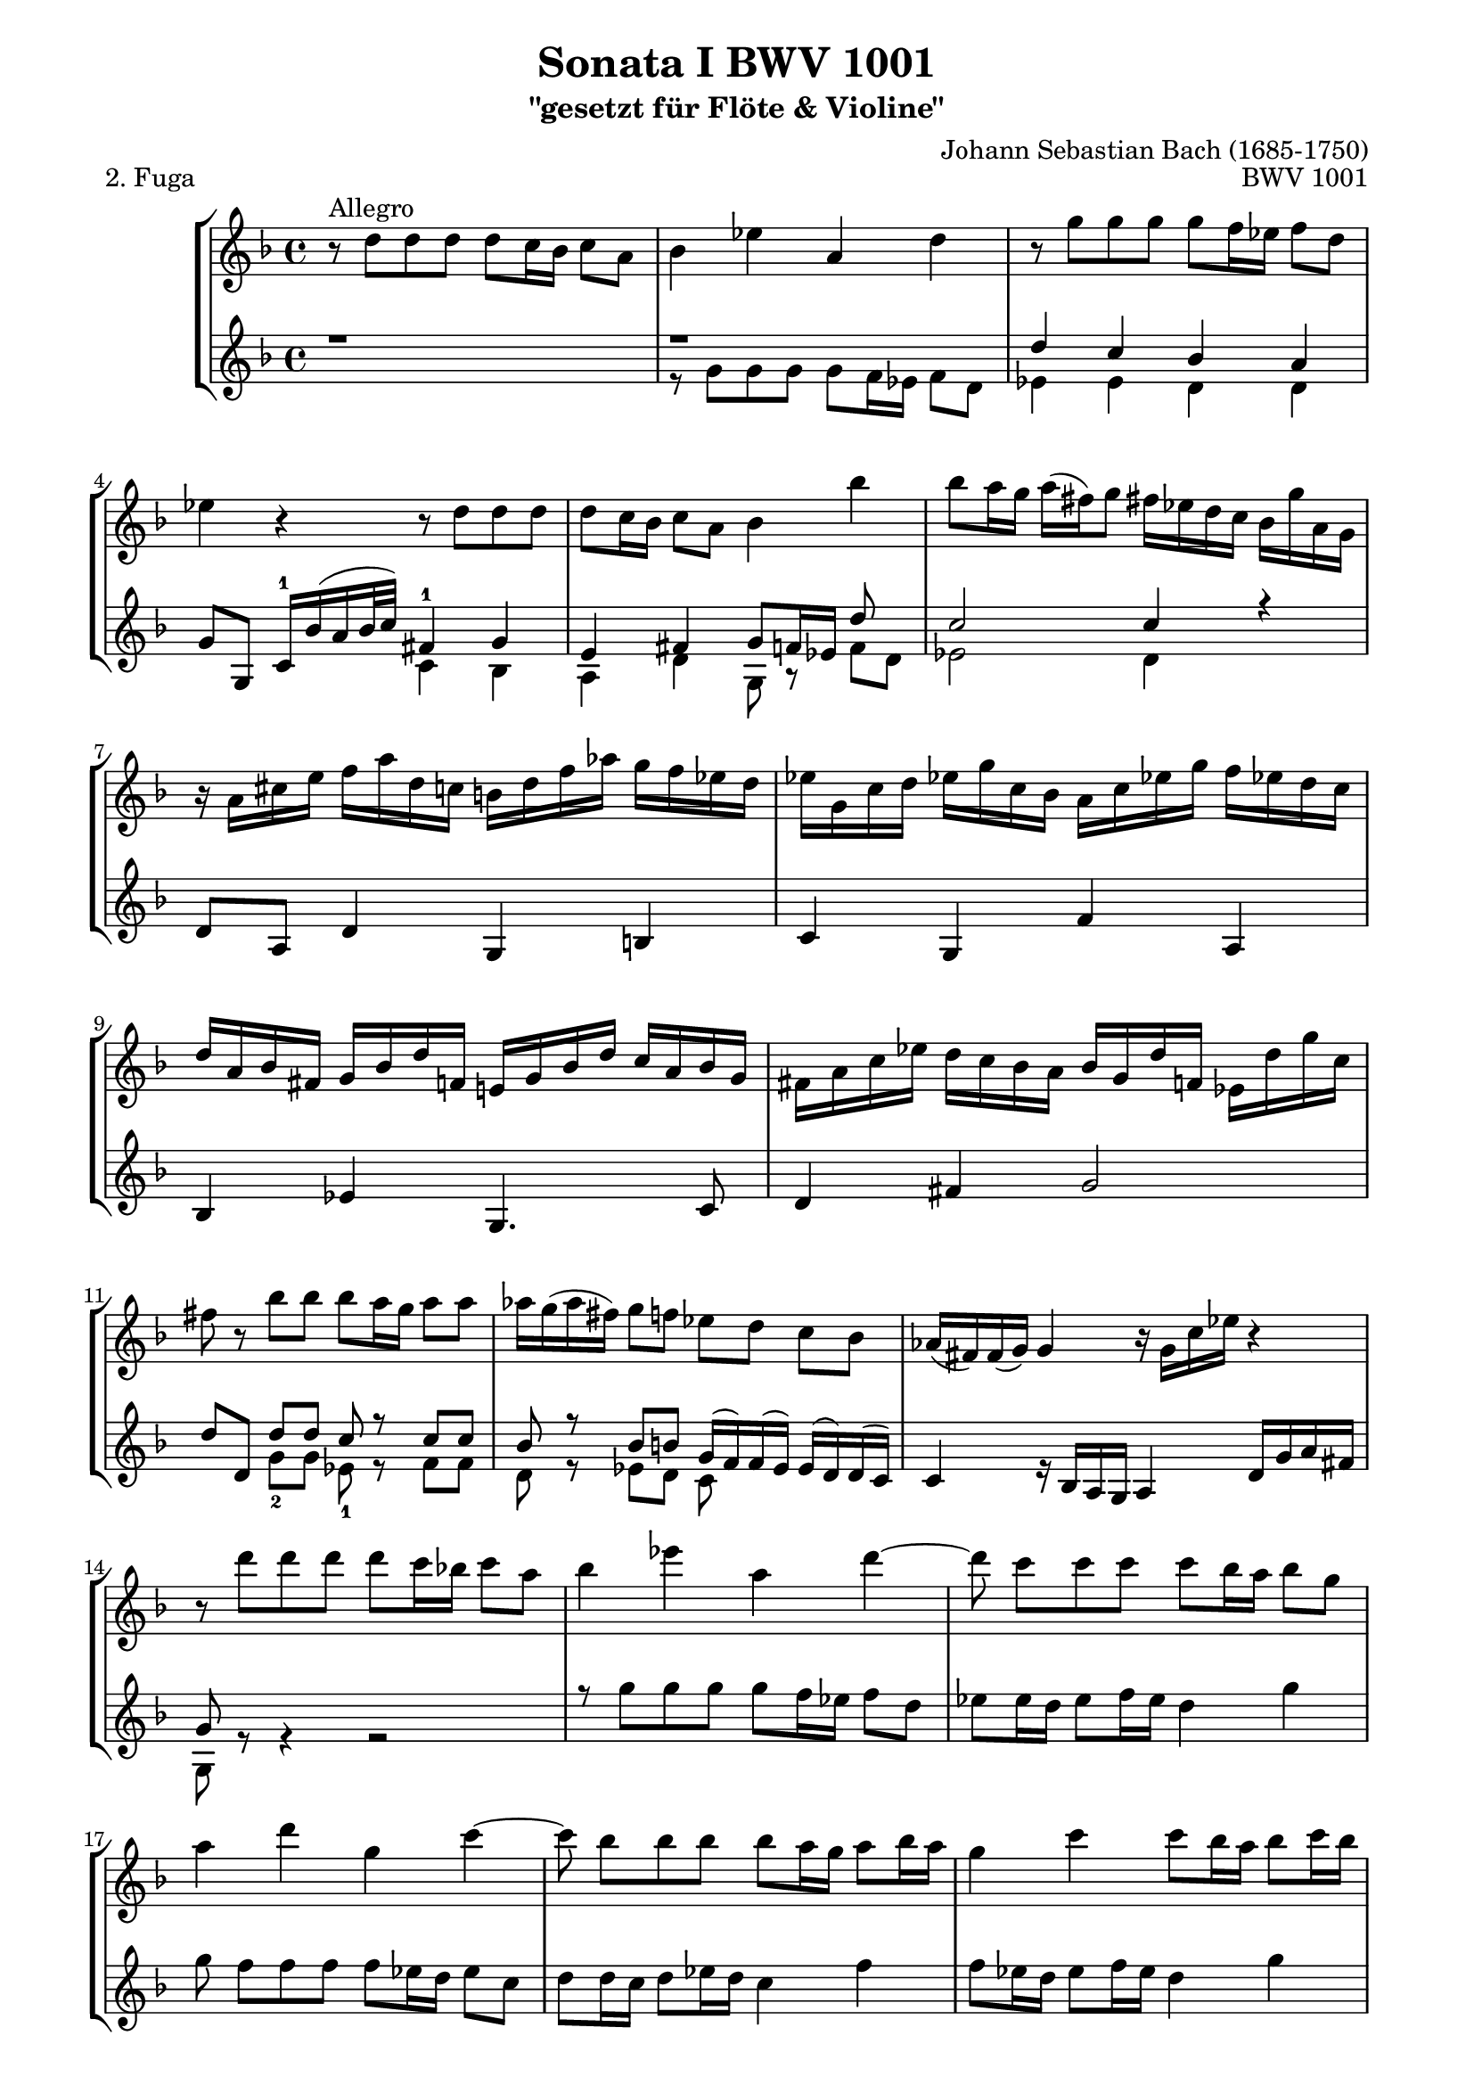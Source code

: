 \version "2.11.45"

\paper {
    page-top-space = #0.0
    %indent = 0.0
    line-width = 18.0\cm
    ragged-bottom = ##f
    ragged-last-bottom = ##f
}

% #(set-default-paper-size "a4")

#(set-global-staff-size 19)

\header {
        title = "Sonata I BWV 1001"
        subtitle = "\"gesetzt für Flöte & Violine\""
        piece = "2. Fuga"
        mutopiatitle = "BWV 1001 Fuga"
        composer = "Johann Sebastian Bach (1685-1750)"
        mutopiacomposer = "BachJS"
        opus = "BWV 1001"
        date = "1720"
        mutopiainstrument = "Violine"
        %style = "Baroque"
        %source = "Bach-Gesellschaft Edition 1879 Band 27.1"
        %copyright = "Creative Commons Attribution-ShareAlike 3.0"
        %maintainer = "Hajo Dezelski"
        %maintainerEmail = "dl1sdz (at) gmail.com"
	
 %footer = "Mutopia-2008/06/02-1438"
 %tagline = \markup { \override #'(box-padding . 1.0) \override #'(baseline-skip . 2.7) \box \center-align { \small \line { Sheet music from \with-url #"http://www.MutopiaProject.org" \line { \teeny www. \hspace #-1.0 MutopiaProject \hspace #-1.0 \teeny .org \hspace #0.5 } • \hspace #0.5 \italic Free to download, with the \italic freedom to distribute, modify and perform. } \line { \small \line { Typeset using \with-url #"http://www.LilyPond.org" \line { \teeny www. \hspace #-1.0 LilyPond \hspace #-1.0 \teeny .org } by \maintainer \hspace #-1.0 . \hspace #0.5 Copyright © 2008. \hspace #0.5 Reference: \footer } } \line { \teeny \line { Licensed under the Creative Commons Attribution-ShareAlike 3.0 (Unported) License, for details see: \hspace #-0.5 \with-url #"http://creativecommons.org/licenses/by-sa/3.0" http://creativecommons.org/licenses/by-sa/3.0 } } } }
}

melodyOne = \relative f' {
	 r8^\markup { Allegro } d'8 [ d  d ] d [ c16 bes ] c8 [ a ] | % 1
	 bes4 es a, d | % 2
	r8 g8 [ g  g ] g [ f16 es ] f8 [ d ] | % 3
	es4 r4 r8 d8 [ d d ] | % 4
	d8 [ c16 bes ] c8 [ a ] bes4 bes'4 | % 5
	bes8 [ a16 g ] a [ (fis) g8 ] fis!16 [ es d c ] bes [ g' a, g ] | % 6 
	r16 a [ cis e ] 
	f [ a d, c ] b [ d f aes ] g [ f es d ] | % 7
	es16 [ g, c d ] es! [ g c, bes ] a [ c es! g ] f [ es! d c ] | % 8
	d16 [ a bes fis ] g [ bes d f, ] e! [ g bes d ] c [ a bes g ] | % 9
	fis16 [ a c es ] d [ c bes a ] bes [ g d' f, ] es [ d' g c, ] | % 10
 	fis8 r8 bes8 [ bes ] bes [ a16 g ] a8 [ a ] | % 11
	aes16 [ g ( aes fis )] g8 [ f ] es [ d ] c [ bes ] | % 12
	aes16 [ (fis) fis (g) ] g4  r16 g c es] r4 | % 13
	r8 d' [ d d ] d [ c16 bes! ] c8 [ a ] | % 14
	bes4 es a, d4 ~ | % 15
	d8 c[  c  c ] c [ bes16 a ] bes8 [ g ] | % 16
	a4 d g, c4 ~ | % 17
	c8 bes [ bes bes ] bes [ a16 g ] a8 [ bes16 a ] | % 18
	g4  c c8 [ bes16 a ] bes8 [ c16 bes ] | % 19
	a4 d d c | % 20
	d,4 bes' a8 [ f g a ] | % 21
	bes8 [ a ] g4 g8 [ f16 e ] f8 [ f ] | % 22
	f8 [ e16 d ] e8 [ cis ] d4 r8 d8 | % 23
	d4 cis8. \trill [ d16 ] d4 4 | % 24
	e,4.  fis8 g  g [ g g ] | % 25
	g8 [ f16 es ] f8 [ d ] es! c'8 [ c c ] | % 26
	c8 [ bes16 a ] bes8 [ c16 bes ] a4 d | % 27
	d8 [ e16 (f) ] e [ (d) cis (d) ] cis!8  a' [ a  a ] | % 28
	a8 [ g16 f ] g8 [ g ] g [ f16 e ] f8 [ f ] | % 29
	bes8 [ (a) ] a [ (gis) ] gis [ (a) ] a [ (fis) ] | % 30
	fis8 [ (g) ] g [ (e )] e [ (f) ] f [ (d) ] | % 31
	d8 [ (es) ] es [ (cis) ] cis [ bes'16 (gis) ] a8 [ cis,! ] | % 32
	d8 [ bes'16 (gis) ] a8 [ cis ] d [ (c) ] c [ (bes) ] | % 33
	bes8 [ (a) ] a [ (cis) ] cis [ (d) ] d [ (g,) ] | % 34
	g8. [ a16 ] f8 [ e ] d2 | % 35
	cis2 a'8 [ g a f ] | % 36
	g2 g8 [ f g e ] | % 37
	f8 [ e f g ] a [ bes a g ] | % 38
	f8 [ e f g ] a [ g a b ] | % 39
	cis8 [ b cis d ] e [ f e d ] | % 40
	cis8 [ b cis d ] e [ d e cis! ] | % 41
	\stemNeutral r16 d, [ f a ] d [ a f d ] r d' [ c bes ] c [ a fis d ] | % 42
	r16 g, [ bes d ] g [ d bes g ] r g' [ f es ] f [ d b g ] | % 43
	r16 c [ es g ] c [ g es! c ] r c' [ bes a ] bes [ g e c ] | % 44
	r16 c [ f g ] aes [ f d bes ] r bes [ es f ] g [ es c a ] | % 45
	f'16 [ d b g ] es' [ c aes f ] des' [ bes g es ] c' [aes! f d ] | % 46
	r16 d [ f b ] d [ b f d ] r d [ f b! ] d [ b f d ] | % 47
	r16 c [ es g ] c [ g es c ] r c [ es! g ] c [ g es c ] | % 48
	r16 c [ es g ] c [ g es c ] r c [ es! g ] c [ g es c ] | % 49
	r16 d [ fis a ] c [ a fis d ] r d [ fis! a ] c [ a fis d ] | % 50
	r16 c [ es g ] c [ es (des) b ] (c) [ bes' (aes) fis ] (g) [ f (e f) ] | % 51
	f8 r8  c'8 r8 c8 r8 b8 [ d ]  | % 52
	r4 r8 g,8 g [ f16 es ] f8 [ d ] | % 53
	es8 [ d16 c ] des8 [ b ] c8. [ d16 ] b!8.\trill [ c16 ] | % 54
	c8 r8 r4 d,4. e8  | % 55
	f r a4 bes c | % 56
	r8 f8 [ f f ] f [ es16 d ] es8 [ c16 d32 es ] | % 57
	d8 bes' [ bes bes ] bes [ a16 g ] a8 [b]| % 58
	c8 c [ c c ] c [ bes!16 a ] bes8 [ c16 (g)] | % 59
	a8 [ bes16 (f) ] g8 [ a16 (g)] f8 [ g16 d ] es [ c a f ] | % 60
	r8 d'8 [ d d ] d [ es16 d ] c8 [ bes ] | % 61
	a8 f'8 [ f f ] f [ g16 f ] es8 [ d ] | % 62
	g8 [ a16 (bes)] bes [ ( a g f )] bes8 [ f ] es16 [( d c bes )] | % 63
	r16  d [ c d ] bes [ (d) a (d) ] g, [ (d') f, (d') ] es, [ (d') d, (d') ]  | % 64
	r16 d [ ( g f) ] es [ d c bes ] a [ (c) g (c) ] fis, [ (c') e, (c') ] | % 65
	r16 c  [ ( a') c, ] bes [ a bes g ] a8-. [ f'16 aes, ] g [ f g es ] | % 66
	f8-. [ d'16 f, ] es [ d es c ] d8-. [ bes'16 d, ] es! [ c c' e, ] | % 67
	fis16 [ d a' fis ] c' [ a es' c ] fis [ c a' (fis] es [ c a fis!) ] | % 68
	r16 c'  [ ( fis) c ] fis [ c a' c,]  r c [ ( fis!) c ] fis [ c a' c, ] | % 69
	r16 bes [ ( d) bes ] d [ bes g' bes, ] r bes [ ( d) bes ] d [ bes g' bes, ]  | % 70
	r16 a [ ( fis') d ] fis [ d c' d, ] r d [ ( fis!) d ] fis [ d c' d, ] | % 71
	r16 d [ ( g) d ] g [ d bes' d,] r d [ ( g) d ] g [ d bes' d, ] | % 72
	r16 cis [ ( e) cis ] e [ cis bes' cis,] r cis! [ ( e) cis ] e [ cis bes' g ]  | % 73
	g16 [ (fis) e (d) ] d'8 [ d ] d [ c16 bes ] c8 [ c ] | % 74
	c8 [ bes16 a ] bes8 [ bes ] bes [ (a) ] a [ (g) ] | % 75
	fis8 [ (g) ] g [ (e) ] e [ (f) ] f [ (d) ] | % 76
	d8 [ es16 (d) ] es [ g bes d, ] cis [ e a cis, ] d [ f a c, ] | % 77
	b16 [ aes' (g f) ] g [ d es b! ] c [ aes'! (g f) ] g [ d es c ] | % 78
	fis,16 [ a c es ] (d [ c) a' c, ] (d [ es!) a, (bes ] c )[ fis,! g a ] | % 79
	r8 d8 [ d d ] d [ c16 b16 ] c8 [ a' ] | % 80
	c,8 [ c16 bes! ] c8 [ a' ] bes, [ bes16 a ] bes8 [ g' ] | % 81
	bes8. [ a16 ] g [ fis g a ] fis8 g [ g g ] | % 82
	g8 r8  fis8 r8  f8 r8  es8 r8 | % 83
	es8 r8 d8 [ bes' ] g [ aes16 g ] aes [ fis g8 ] | % 84
	fis8 r8 r8 fis8 g [ a ] bes [ fis ] | % 85
	fis8 [ g ] g [ g ] g8. [ a16 ] fis!8. \trill [ g16 ]  | % 86
	\stemNeutral r16 g,16 [ bes d ] g [ d bes g ] r g' [ f es ] f [ d b g ] | % 87
	r16 g [ c d ] es [ c aes g ] r16 es' [ d c ] d [ bes g f ] | % 88
	r16 es [ g b ] c [ es aes, g] r4 c16 [ es! fis a ]  | % 89
	r4 d,16 [ fis g bes ] r4 es,16 [ g a c ]  | % 90
	r16 c [ bes ] r8 bes16 [ a ] r8 a16 [ g ]  r8 g16 [ f ] r16 | % 91
	r f16 [ es ] r8 es16 [ d ] r8 d16 [ (c b ]  c ) r16 r8 | % 92
  % Set beam sub-group length to an eighth note
  \set subdivideBeams = ##t
  \set baseMoment = #(ly:make-moment 1 16)
  \set beatStructure = #'(2 2 2 2)
  \autoBeamOn

	fis4. ~  fis64 [ g ( a fis g a c, d ] \stemDown es c d es a, bes c a bes c fis, g a fis g a ) r8 \stemUp g'8 | % 93
  \set baseMoment = #(ly:make-moment 1 8)
	g16 ~ [ g32 a ( g fis g64 e fis32)] fis!8. \trill [ g16 ] g2 \bar "|." % 94
	
}

 melodyTwo =  \relative d'' { r1 r
	 d4 c bes a | % 3
	 g8 [ g, ] c16-1 [ bes' (a bes32 c) ] fis,4-1 g | % 4
	 e4 fis g8 [ f16 es ] d'8 s8 | % 5
	 c2 c4 r  | % 6
	 d,8 a d4 g, b | % 7
	 c g f' a, | % 8
	 bes es g,4. c8 | % 9
	 d4 fis g2  | % 10
	 d'8 [d,] d' [ d ] c8 r8 c8 [ c ] | % 11
	 bes8 r8  bes8 [ b ] g16 [ (f) f (es) ] es [ (d) d (c) ] | % 12
	 c4 s16 bes [ a g ] a4 d16 [ g a fis ] | % 13
	 g8 s8 s2. | % 14
	 \stemDown r8 g'8 [ g g ] g [ f16 es ] f8 [ d ] | % 15
	 es8 [ es16 d ] es8 [ f16 es ] d4 g | % 16
	 g8 f [ f f ] f [ es16 d ] es8 [ c ] | % 17
	 d8 [ d16 c ] d8 [ es16 d ] c4 f | % 18
	 f8 [ es16 d ] es8 [ f16 es ] d4 g | % 19
	 g8 [ f16 e ] f8 [ g16 f ] \stemUp e8 s e s | % 20
	 f s cis s8 s2 | % 21
	 \stemUp d8 [ d ] d [ cis16 b ] cis4 d8 [ a ] | % 22
	 bes4  s8 a8 a [ g16 f ] g8 [ e ] | % 23
	 f16 [ e d e ] e8. [ d16 ] d8 d [ d d ] | % 24
	 s1 | % 25
	 s2. e!4 | % 26
	 fis4 g g8 [ f16 e ] f8 [ g16 f ] | % 27
	 e4 s e d' | % 28
	 d4 s8 d8 cis4 s8 d8 | % 29 
	 d4 d d cis | % 30
	 c b bes a | % 31
	 a g g s8 g8 | % 32
	 f4 s8 g'8 f8 s8 fis8 s8 | % 33
	 \stemDown g8 [ (f) ] f [ (e) ] e [ (f) ] f [ (cis) ] | % 34
	 cis8 [ (a) ] d [<d g,> ] a [ g a f ] | % 35
	 g8 [ f g e ] f [ e f d ] | % 36
	 \stemUp d'8 [ cis  d  b ] cis2 | % 37
	 d8 [ cis d e ] f [ g f e ] | % 38
	 d8 [ cis d e ] f [ e f d ] | % 39
	 e8 [ d e f ] \stemDown g [ a g f ] | % 40
	 e8 [ d e f ] g [ f g e ] | % 41
	 \stemUp d,2 a' | % 42
	 g,2 d' | % 43
	 c g' | % 44
	 f es | % 45
	 s1 | % 46
	 g,2 g | % 47
	 g g  | % 48
	 as as | % 49
	 a! a | % 50
	 g s | % 51
	 s2. d''8 [ f ]  | % 52
	 es,16 [ d' (g) b,] c8 [c] c4 b | % 53
	 g f fis d | % 54
	 es8 s8 s4  s2 | % 55
	 s1 | % 56
	 c'8 [ bes16 a ]<g bes>8 s8 <g bes>8 s8 s8 f8 | % 57
	 s8 d' [ d d ] d [ c16 bes ] c8 [ d ] | % 58
	 es8 es [ es es ] es [ d16 c ] d8 [ es ] | % 59
	 es [ d ] d [ c ] c [ bes ] s4 | % 60
	 s8 f8 [ f f ] f [ g16 f ] es8 [ d ] | % 61
	 es8 bes' [ bes bes ] bes s8 f8 [ f ] | % 62
	 d'4 c4 s8 bes8 s4 | % 63
 	 bes,2 s2 | % 64
 	 es s | % 65
 	 d r16 d4.. | % 66
 	 r16 bes4.. r16 g4.. | % 67
 	 r1 | % 68
 	 d'2 d | % 69
 	 d d  | % 70
 	 d d | % 71
 	 d d | % 72
 	 d d | % 73
	 s4. bes'8 es4 s8 a,8 | % 74
	 d4 s8 d8 d4 cis4 | % 75
	 c4 bes4 bes4 a4 | % 76
	 a4 g g f | % 77
	 f4 s4 es4 s4 | % 78
	 a,4 s2. | % 79 
	 s4 f' es8 [ es16 d ] es4 | % 80
	 fis8 [ a16 g ] a4  a8 [ g16 fis ] g8 s8 | % 81
	 cis4 s c8 bes [ bes bes ] | % 82
	 a8 s a8 s d8 s g,8 s | % 83
	 f8 s f8 [ d'] d [c16 bes ] c8 c | % 84
	 c8 [ es16 (c) ] d8 [ a ] bes [ es16 (c)] d8 [ a ] | % 85
	 \stemUp a8 [bes ] bes [ <a e> ] bes8. [ c16 ] a4 | % 86
	 s1 | % 87
	 s1 | % 88
	 s1 | % 89
	 s1 | % 90
	 s1 | % 91
	 s1 | % 92
	 c4. s8 s4 \stemDown d,8 [ cis'] | % 93
	 \stemUp a4 s bes2 \bar "|." % 94
}

 melodyThree =  \relative g' {
	 \stemDown 
	 s1 | % 1
	 r8 g8 [ g  g ] g [ f16 es ] f8 [ d ] | % 2
	 es4 es d d | % 3
	 s2 c4 bes | % 4
	 a d g,8 r8  f'8 [ d ] | % 5
	 es2 d4 s | % 6
	 s1 | % 7
	 s1 | % 8
	 s1 | % 9
	 s1 | % 10
	 s4 g8-2 [ g ] es8-1 r8 f8 [ f ] | % 11
	 d8 r8 es8 [ d ] c8 s8 s4 | % 12
	 s4 r16 s8. s2 | % 13
	 g8 r8 r4 r2 | % 14
	 s1 | % 15
	 s1 | % 16
	 s1 | % 17
	 s1 | % 18
	 s1 | % 19
	 s2 s8 a'8 [ a  a ] | % 20
	 a8 [ g16 f ] g8 [ e ] <f d'> [ <d d'> <e d'> <f d'> ] | % 21
	 g8 [ f ] e8 r8 <a, e'>4 d8 [ d ] | % 22
	 <g, d'>4 r8 a8 bes r8 r8 g8 | % 23
	 a8 s8 s2. | % 24
	 d8 [ c16 bes ] c8 [ a ] bes8 r8 g8 r8 | % 25
	 a8 r8 r8  b8 c4 a4 | % 26
	 d4 s4 d8 r8 s4 | % 27
	 gis,4  r4 g f' | % 28
	 bes r8 e,8 a4  r8 d,8 | % 29
	 g4 f e <e a,> | % 30
	 d <d g,> <cis g'>4 <d f> | % 31
	 bes4 bes a r8 a8 | % 32
	 a4 r8 a'8 bes4 a | % 33
	 g4 s2. | % 34
	 s2 e'2 | % 35
	 e2 d2 | % 36
    	 e,2 a2 | % 37
	 d,2 d2 | % 38
	 d2 d2 | % 39
	 d2 d2 | % 40
	 d2 d2 | % 41
	 s1 | % 42
	 s1 | % 43
	 s1 | % 44
	 s1 | % 45
	 r2 r | % 46
	 s1 | % 47
	 s1 | % 48
	 s1 | % 49
	 s1 | % 50
	 s2 r2 | % 51
	 <g, d' b' >8 \stemUp g' [ < g es' > g ] <g, g' d'>8 [f'16 es ] \stemDown f8 [ d ] | % 52
	 g,8  s8 s8 es'8 <g, d'>4 g' | % 53
	 c, aes a \stemDown g| % 54
	 c8 c [ c c ] c [ bes16 a ] bes8 [ g ] | % 55
	 a8 f'8 [ f f ]  f [ es16 d ] es8 [ c ] | % 56
	 d8 s8 g,8 r8 c8 r8 r8 s | % 57
	 bes'8 <bes, f'>8 [ <bes f'>8 <bes f'>8 ] f'8 s8 s4 | % 58
	 s8 <c g'>8 [ <c g'>8 <c g'>8 ] g'8 s8 s4 | % 59
	 f8 s8 es8 s8 d8 s8  r4 | % 60
	 bes8 bes [ bes a ] g8 r8 a8 [ bes] | % 61
	 c8 d [ d d ] <g, d'>8 r8 a [ bes ] | % 62
	 es4 s4 r8 d8 f4 | % 63
	 s2 r | % 64
	 s r | % 65
	 s1 | % 66
	 s1 | % 67
	 s1 | % 68
	 s1 | % 69
	 s1 | % 70
	 s1 | % 71
	 s1 | % 72
	 s1 | % 73
	 r4 r8 s8 g4 r8 s8 | % 74
	 fis4 r8 g8 es4  e4 | % 75
	 d4 s4 <c g'>4 s4 | % 76
	 bes4 s4 a4 s4 | % 77
	 g4 r g r | % 78
	 s4 r4 r2 | % 79 
	 bes4  b  c s | % 80
	 d8 s8 s8 s8 d8 s8  g8 r8 | % 81
	 e4 r d8 [ d d d ] | % 82
	 d8 [ c16 bes ] <c d>8 [ a ] <b g'>8 [ c16 (b) ] c8 [ g ] | % 83
	 a8 [ bes16 (a) ] bes8 [ d ] es8 s s es8 | % 84
	 d8 s s d8 d8 s s d8 | % 85
	 es8 [ d ] d [ cis ] d8 s s4 | % 86
	 g,4 r a' r | % 87
 	 g, r fis' r | % 88
 	 g,4 r a16 [ c fis a ] r4 | % 89
 	 bes,16 [ d g bes ] r4 c,16 [ es g c ] r4 | % 90
 	 d,16 r8 d'16 [ cis ] r8 c16 [ b ] r8 bes16 [ a ] r8 as16    | % 91
	 g r8 g16 [ fis ] r8 f16 [ e ] r16 r8 r16 es16 ( d c )  | % 92
	 d4. r8 r r s4 | % 93
	 d4 r <g, d'>2 \bar "|." % 94

}

 


%melodyO = << \melodyOne >>
%melodyT = << \melodyTwo \melodyThree >>


% The score definition

\score {
	\new StaffGroup <<    
	\new Staff { \clef treble \key f \major \time 4/4 \melodyOne }
    
	\new Staff { \clef treble \key f \major \time 4/4 << \melodyTwo \\ \melodyThree >>}
        

    >>
	\layout { }
 	\midi { \tempo 4 = 50 }
}	

